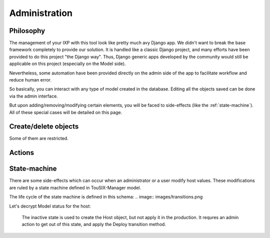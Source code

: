 Administration
==============


Philosophy
----------

The management of your IXP with this tool look like pretty much avy Django app.
We didn't want to break the base framework completely to provide our solution.
It is handled like a classic Django project, and many efforts have been provided to do this project "the Django way".
Thus, Django generic apps developed by the community would still be applicable on this project (especially on the Model side).

Nevertheless, some automation have been provided directly on the admin side of the app to facilitate workflow and reduce human error.


So basically, you can interact with any type of model created in the database.
Editing all the objects saved can be done via the admin interface.

But upon adding/removing/modifying certain elements, you will be faced to side-effects (like the :ref:`state-machine`).
All of these special cases will be detailed on this page.

Create/delete objects
---------------------

Some of them are restricted.

Actions
-------


.. _state-machine:

State-machine
-------------

There are some side-effects which can occur when an administrator or a user modify host values.
These modifications are ruled by a state machine defined in TouSIX-Manager model.

The life cycle of the state machine is defined in this schema:
.. image:: images/transitions.png


Let's decrypt Model status for the host:

    The inactive state is used to create the Host object, but not apply it in the production.
    It requres an admin action to get out of this state, and apply the Deploy transition method.